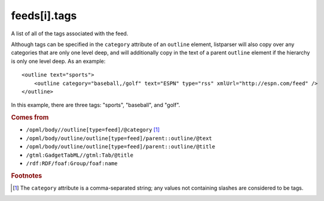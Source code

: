 feeds[i].tags
=============

A list of all of the tags associated with the feed.

Although tags can be specified in the ``category`` attribute of an ``outline`` element, listparser will also copy over any categories that are only one level deep, and will additionally copy in the text of a parent ``outline`` element if the hierarchy is only one level deep. As an example:

..  highlight:: xml

::

    <outline text="sports">
        <outline category="baseball,/golf" text="ESPN" type="rss" xmlUrl="http://espn.com/feed" />
    </outline>

In this example, there are three tags: "sports", "baseball", and "golf".

..  seealso:: `feeds[i].categories <feed-categories.html>`_

..  rubric:: Comes from

*   ``/opml/body//outline[type=feed]/@category`` [#noslashes]_
*   ``/opml/body/outline/outline[type=feed]/parent::outline/@text``
*   ``/opml/body/outline/outline[type=feed]/parent::outline/@title``
*   ``/gtml:GadgetTabML//gtml:Tab/@title``
*   ``/rdf:RDF/foaf:Group/foaf:name``

..  rubric:: Footnotes

.. [#noslashes] The ``category`` attribute is a comma-separated string; any values not containing slashes are considered to be tags.
